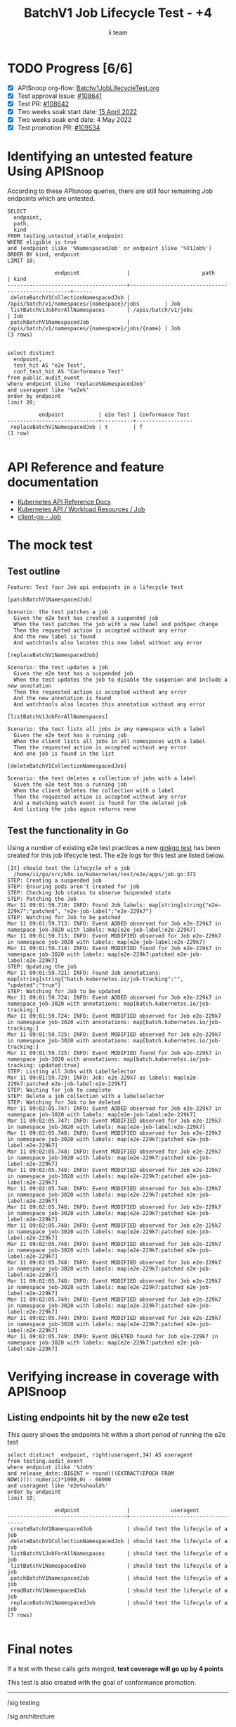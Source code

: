 # -*- ii: apisnoop; -*-
#+TITLE: BatchV1 Job Lifecycle Test - +4
#+AUTHOR: ii team
#+TODO: TODO(t) NEXT(n) IN-PROGRESS(i) BLOCKED(b) | DONE(d)
#+OPTIONS: toc:nil tags:nil todo:nil
#+EXPORT_SELECT_TAGS: export
#+PROPERTY: header-args:sql-mode :product postgres


* TODO Progress [6/6]                                                :export:
- [X] APISnoop org-flow: [[https://github.com/apisnoop/ticket-writing/blob/master/Batchv1JobLifecycleTest.org][Batchv1JobLifecycleTest.org]]
- [X] Test approval issue: [[https://issues.k8s.io/108641][#108641]]
- [X] Test PR: [[https://pr.k8s.io/108642][#108642]]
- [X] Two weeks soak start date: [[https://testgrid.k8s.io/https://testgrid.k8s.io/sig-release-master-blocking#gce-cos-master-default&width=5&include-filter-by-regex=should%20manage%20the%20lifecycle%20of%20a%20job&graph-metrics=test-duration-minutes][15 April 2022]]
- [X] Two weeks soak end date: 4 May 2022
- [X] Test promotion PR: [[https://pr.k8s.io/109534][#109534]]

* Identifying an untested feature Using APISnoop                     :export:

According to these APIsnoop queries, there are still four remaining Job endpoints which are untested.

#+NAME: untested_stable_core_endpoints
#+begin_src sql-mode :eval never-export :exports both :session none
SELECT
  endpoint,
  path,
  kind
FROM testing.untested_stable_endpoint
WHERE eligible is true
and (endpoint ilike '%NamespacedJob' or endpoint ilike '%V1Job%')
ORDER BY kind, endpoint
LIMIT 10;
#+end_src

#+RESULTS: untested_stable_core_endpoints
#+begin_SRC example
               endpoint               |                       path                        | kind
--------------------------------------+---------------------------------------------------+------
 deleteBatchV1CollectionNamespacedJob | /apis/batch/v1/namespaces/{namespace}/jobs        | Job
 listBatchV1JobForAllNamespaces       | /apis/batch/v1/jobs                               | Job
 patchBatchV1NamespacedJob            | /apis/batch/v1/namespaces/{namespace}/jobs/{name} | Job
(3 rows)

#+end_SRC

#+begin_src sql-mode :eval never-export :exports both :session none
select distinct
  endpoint,
  test_hit AS "e2e Test",
  conf_test_hit AS "Conformance Test"
from public.audit_event
where endpoint ilike 'replace%NamespacedJob'
and useragent like '%e2e%'
order by endpoint
limit 20;
#+end_src

#+RESULTS:
#+begin_SRC example
          endpoint           | e2e Test | Conformance Test
-----------------------------+----------+------------------
 replaceBatchV1NamespacedJob | t        | f
(1 row)

#+end_SRC

* API Reference and feature documentation                            :export:
- [[https://kubernetes.io/docs/reference/kubernetes-api/][Kubernetes API Reference Docs]]
- [[https://kubernetes.io/docs/reference/kubernetes-api/workload-resources/job-v1/][Kubernetes API / Workload Resources / Job]]
- [[https://github.com/kubernetes/client-go/blob/master/kubernetes/typed/batch/v1/job.go][client-go - Job]]

* The mock test                                                      :export:
** Test outline

#+begin_src
Feature: Test four Job api endpoints in a lifecycle test
#+end_src

#+begin_src
[patchBatchV1NamespacedJob]

Scenario: the test patches a job
  Given the e2e test has created a suspended job
  When the test patches the job with a new label and podSpec change
  Then the requested action is accepted without any error
  And the new label is found
  And watchtools also locates this new label without any error
#+end_src

#+begin_src
[replaceBatchV1NamespacedJob]

Scenario: the test updates a job
  Given the e2e test has a suspended job
  When the test updates the job to disable the suspenion and include a new annotation
  Then the requested action is accepted without any error
  And the new annotation is found
  And watchtools also locates this annotation without any error
#+end_src

#+begin_src
[listBatchV1JobForAllNamespaces]

Scenario: the test lists all jobs in any namespace with a label
  Given the e2e test has a running job
  When the client lists all jobs in all namespaces with a label
  Then the requested action is accepted without any error
  And one job is found in the list
#+end_src

#+begin_src
[deleteBatchV1CollectionNamespacedJob]

Scenario: the test deletes a collection of jobs with a label
  Given the e2e test has a running job
  When the client deletes the collection with a label
  Then the requested action is accepted without any error
  And a matching watch event is found for the deleted job
  And listing the jobs again returns none
#+end_src

** Test the functionality in Go

Using a number of existing e2e test practices a new [[https://github.com/ii/kubernetes/blob/create-job-lifecycle-test/test/e2e/apps/job.go#L372-L536][ginkgo test]] has been created for this job lifecycle test.
The e2e logs for this test are listed below.

#+begin_src
[It] should test the lifecycle of a job
  /home/ii/go/src/k8s.io/kubernetes/test/e2e/apps/job.go:372
STEP: Creating a suspended job
STEP: Ensuring pods aren't created for job
STEP: Checking Job status to observe Suspended state
STEP: Patching the Job
Mar 11 09:01:59.710: INFO: Found Job labels: map[string]string{"e2e-229k7":"patched", "e2e-job-label":"e2e-229k7"}
STEP: Watching for Job to be patched
Mar 11 09:01:59.713: INFO: Event ADDED observed for Job e2e-229k7 in namespace job-3020 with labels: map[e2e-job-label:e2e-229k7]
Mar 11 09:01:59.713: INFO: Event MODIFIED observed for Job e2e-229k7 in namespace job-3020 with labels: map[e2e-job-label:e2e-229k7]
Mar 11 09:01:59.714: INFO: Event MODIFIED found for Job e2e-229k7 in namespace job-3020 with labels: map[e2e-229k7:patched e2e-job-label:e2e-229k7]
STEP: Updating the job
Mar 11 09:01:59.721: INFO: Found Job annotations: map[string]string{"batch.kubernetes.io/job-tracking":"", "updated":"true"}
STEP: Watching for Job to be updated
Mar 11 09:01:59.724: INFO: Event ADDED observed for Job e2e-229k7 in namespace job-3020 with annotations: map[batch.kubernetes.io/job-tracking:]
Mar 11 09:01:59.724: INFO: Event MODIFIED observed for Job e2e-229k7 in namespace job-3020 with annotations: map[batch.kubernetes.io/job-tracking:]
Mar 11 09:01:59.725: INFO: Event MODIFIED observed for Job e2e-229k7 in namespace job-3020 with annotations: map[batch.kubernetes.io/job-tracking:]
Mar 11 09:01:59.725: INFO: Event MODIFIED found for Job e2e-229k7 in namespace job-3020 with annotations: map[batch.kubernetes.io/job-tracking: updated:true]
STEP: Listing all Jobs with LabelSelector
Mar 11 09:01:59.729: INFO: Job: e2e-229k7 as labels: map[e2e-229k7:patched e2e-job-label:e2e-229k7]
STEP: Waiting for job to complete
STEP: Delete a job collection with a labelselector
STEP: Watching for Job to be deleted
Mar 11 09:02:05.747: INFO: Event ADDED observed for Job e2e-229k7 in namespace job-3020 with labels: map[e2e-job-label:e2e-229k7]
Mar 11 09:02:05.747: INFO: Event MODIFIED observed for Job e2e-229k7 in namespace job-3020 with labels: map[e2e-job-label:e2e-229k7]
Mar 11 09:02:05.748: INFO: Event MODIFIED observed for Job e2e-229k7 in namespace job-3020 with labels: map[e2e-229k7:patched e2e-job-label:e2e-229k7]
Mar 11 09:02:05.748: INFO: Event MODIFIED observed for Job e2e-229k7 in namespace job-3020 with labels: map[e2e-229k7:patched e2e-job-label:e2e-229k7]
Mar 11 09:02:05.748: INFO: Event MODIFIED observed for Job e2e-229k7 in namespace job-3020 with labels: map[e2e-229k7:patched e2e-job-label:e2e-229k7]
Mar 11 09:02:05.748: INFO: Event MODIFIED observed for Job e2e-229k7 in namespace job-3020 with labels: map[e2e-229k7:patched e2e-job-label:e2e-229k7]
Mar 11 09:02:05.748: INFO: Event MODIFIED observed for Job e2e-229k7 in namespace job-3020 with labels: map[e2e-229k7:patched e2e-job-label:e2e-229k7]
Mar 11 09:02:05.748: INFO: Event MODIFIED observed for Job e2e-229k7 in namespace job-3020 with labels: map[e2e-229k7:patched e2e-job-label:e2e-229k7]
Mar 11 09:02:05.748: INFO: Event MODIFIED observed for Job e2e-229k7 in namespace job-3020 with labels: map[e2e-229k7:patched e2e-job-label:e2e-229k7]
Mar 11 09:02:05.748: INFO: Event MODIFIED observed for Job e2e-229k7 in namespace job-3020 with labels: map[e2e-229k7:patched e2e-job-label:e2e-229k7]
Mar 11 09:02:05.748: INFO: Event MODIFIED observed for Job e2e-229k7 in namespace job-3020 with labels: map[e2e-229k7:patched e2e-job-label:e2e-229k7]
Mar 11 09:02:05.749: INFO: Event MODIFIED observed for Job e2e-229k7 in namespace job-3020 with labels: map[e2e-229k7:patched e2e-job-label:e2e-229k7]
Mar 11 09:02:05.749: INFO: Event MODIFIED observed for Job e2e-229k7 in namespace job-3020 with labels: map[e2e-229k7:patched e2e-job-label:e2e-229k7]
Mar 11 09:02:05.749: INFO: Event DELETED found for Job e2e-229k7 in namespace job-3020 with labels: map[e2e-229k7:patched e2e-job-label:e2e-229k7]
#+end_src

* Verifying increase in coverage with APISnoop                       :export:
** Listing endpoints hit by the new e2e test

This query shows the endpoints hit within a short period of running the e2e test

#+begin_src sql-mode :eval never-export :exports both :session none
select distinct  endpoint, right(useragent,34) AS useragent
from testing.audit_event
where endpoint ilike '%Job%'
and release_date::BIGINT > round(((EXTRACT(EPOCH FROM NOW()))::numeric)*1000,0) - 60000
and useragent like 'e2e%should%'
order by endpoint
limit 10;
#+end_src

#+RESULTS:
#+begin_SRC example
               endpoint               |             useragent
--------------------------------------+------------------------------------
 createBatchV1NamespacedJob           | should test the lifecycle of a job
 deleteBatchV1CollectionNamespacedJob | should test the lifecycle of a job
 listBatchV1JobForAllNamespaces       | should test the lifecycle of a job
 listBatchV1NamespacedJob             | should test the lifecycle of a job
 patchBatchV1NamespacedJob            | should test the lifecycle of a job
 readBatchV1NamespacedJob             | should test the lifecycle of a job
 replaceBatchV1NamespacedJob          | should test the lifecycle of a job
(7 rows)

#+end_SRC

* Final notes                                                        :export:

If a test with these calls gets merged, *test coverage will go up by 4 points*

This test is also created with the goal of conformance promotion.

-----  
/sig testing  

/sig architecture  

/area conformance  

* Options                                                       :neverexport:
** Delete all events after postgres initialization
   #+begin_src sql-mode :eval never-export :exports both :session none
   delete from audit_event where bucket = 'apisnoop' and job='live';
   #+end_src

* Footnotes                                                     :neverexport:
  :PROPERTIES:
  :CUSTOM_ID: footnotes
  :END:

